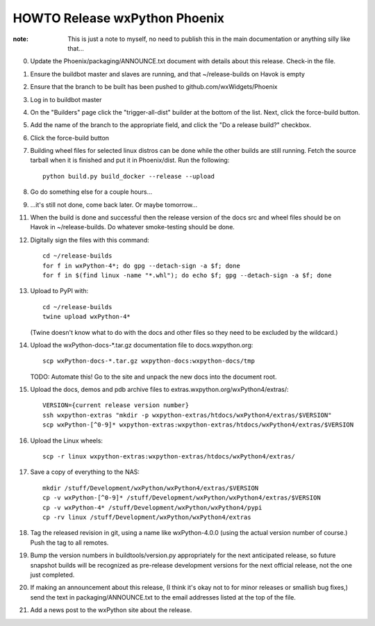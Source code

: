 HOWTO Release wxPython Phoenix
==============================

:note: This is just a note to myself, no need to publish this in the main
       documentation or anything silly like that...


0. Update the Phoenix/packaging/ANNOUNCE.txt document with details about this
   release. Check-in the file.

1. Ensure the buildbot master and slaves are running, and that
   ~/release-builds on Havok is empty

2. Ensure that the branch to be built has been pushed to
   github.com/wxWidgets/Phoenix

3. Log in to buildbot master

4. On the "Builders" page click the "trigger-all-dist" builder at the bottom of
   the list. Next, click the force-build button.

5. Add the name of the branch to the appropriate field, and click the "Do a
   release build?" checkbox.

6. Click the force-build button

7. Building wheel files for selected linux distros can be done while the other
   builds are still running. Fetch the source tarball when it is finished and put
   it in Phoenix/dist. Run the following::

        python build.py build_docker --release --upload

8. Go do something else for a couple hours...

9. ...it's still not done, come back later. Or maybe tomorrow...



11. When the build is done and successful then the release version of the docs
    src and wheel files should be on Havok in ~/release-builds. Do whatever
    smoke-testing should be done.

12. Digitally sign the files with this command::

        cd ~/release-builds
        for f in wxPython-4*; do gpg --detach-sign -a $f; done
        for f in $(find linux -name "*.whl"); do echo $f; gpg --detach-sign -a $f; done

13. Upload to PyPI with::

        cd ~/release-builds
        twine upload wxPython-4*

    (Twine doesn't know what to do with the docs and other files so they need
    to be excluded by the wildcard.)

14. Upload the wxPython-docs-*.tar.gz documentation file to docs.wxpython.org::

        scp wxPython-docs-*.tar.gz wxpython-docs:wxpython-docs/tmp

    TODO: Automate this!
    Go to the site and unpack the new docs into the document root.

15. Upload the docs, demos and pdb archive files to extras.wxpython.org/wxPython4/extras/::

        VERSION={current release version number}
        ssh wxpython-extras "mkdir -p wxpython-extras/htdocs/wxPython4/extras/$VERSION"
        scp wxPython-[^0-9]* wxpython-extras:wxpython-extras/htdocs/wxPython4/extras/$VERSION

16. Upload the Linux wheels::

        scp -r linux wxpython-extras:wxpython-extras/htdocs/wxPython4/extras/

17. Save a copy of everything to the NAS::

        mkdir /stuff/Development/wxPython/wxPython4/extras/$VERSION
        cp -v wxPython-[^0-9]* /stuff/Development/wxPython/wxPython4/extras/$VERSION
        cp -v wxPython-4* /stuff/Development/wxPython/wxPython4/pypi
        cp -rv linux /stuff/Development/wxPython/wxPython4/extras

18. Tag the released revision in git, using a name like wxPython-4.0.0 (using
    the actual version number of course.) Push the tag to all remotes.

19. Bump the version numbers in buildtools/version.py appropriately for the
    next anticipated release, so future snapshot builds will be recognized as
    pre-release development versions for the next official release, not the
    one just completed.

20. If making an announcement about this release, (I think it's okay not to
    for minor releases or smallish bug fixes,) send the text in
    packaging/ANNOUNCE.txt to the email addresses listed at the top of the
    file.

21. Add a news post to the wxPython site about the release.

